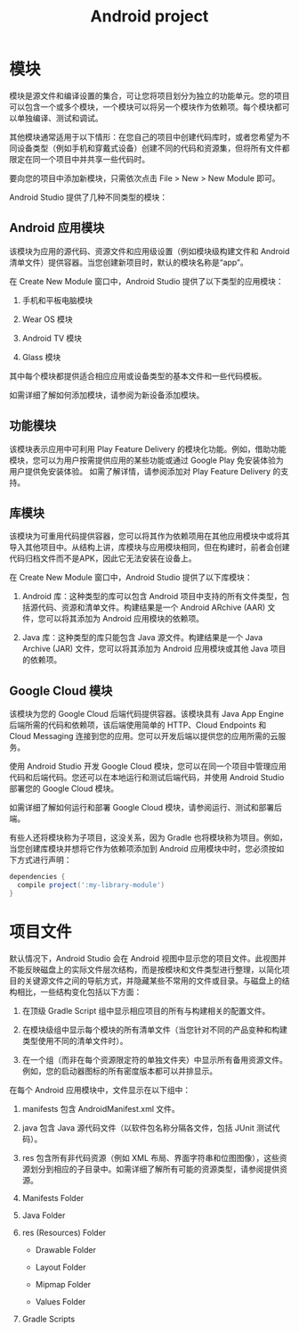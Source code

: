 #+TITLE: Android project

* 模块

模块是源文件和编译设置的集合，可让您将项目划分为独立的功能单元。您的项目可以包含一个或多个模块，一个模块可以将另一个模块作为依赖项。每个模块都可以单独编译、测试和调试。

其他模块通常适用于以下情形：在您自己的项目中创建代码库时，或者您希望为不同设备类型（例如手机和穿戴式设备）创建不同的代码和资源集，但将所有文件都限定在同一个项目中并共享一些代码时。

要向您的项目中添加新模块，只需依次点击 File > New > New Module 即可。

Android Studio 提供了几种不同类型的模块：

** Android 应用模块

该模块为应用的源代码、资源文件和应用级设置（例如模块级构建文件和 Android 清单文件）提供容器。当您创建新项目时，默认的模块名称是“app”。

在 Create New Module 窗口中，Android Studio 提供了以下类型的应用模块：

1. 手机和平板电脑模块

1. Wear OS 模块

1. Android TV 模块

1. Glass 模块

其中每个模块都提供适合相应应用或设备类型的基本文件和一些代码模板。

如需详细了解如何添加模块，请参阅为新设备添加模块。

** 功能模块

该模块表示应用中可利用 Play Feature Delivery 的模块化功能。例如，借助功能模块，您可以为用户按需提供应用的某些功能或通过 Google Play 免安装体验为用户提供免安装体验。
如需了解详情，请参阅添加对 Play Feature Delivery 的支持。

** 库模块

该模块为可重用代码提供容器，您可以将其作为依赖项用在其他应用模块中或将其导入其他项目中。从结构上讲，库模块与应用模块相同，但在构建时，前者会创建代码归档文件而不是APK，因此它无法安装在设备上。

在 Create New Module 窗口中，Android Studio 提供了以下库模块：

1. Android 库：这种类型的库可以包含 Android 项目中支持的所有文件类型，包括源代码、资源和清单文件。构建结果是一个 Android ARchive (AAR) 文件，您可以将其添加为 Android 应用模块的依赖项。

1. Java 库：这种类型的库只能包含 Java 源文件。构建结果是一个 Java Archive (JAR) 文件，您可以将其添加为 Android 应用模块或其他 Java 项目的依赖项。

** Google Cloud 模块

该模块为您的 Google Cloud 后端代码提供容器。该模块具有 Java App Engine 后端所需的代码和依赖项，该后端使用简单的 HTTP、Cloud Endpoints 和 Cloud Messaging 连接到您的应用。您可以开发后端以提供您的应用所需的云服务。

使用 Android Studio 开发 Google Cloud 模块，您可以在同一个项目中管理应用代码和后端代码。您还可以在本地运行和测试后端代码，并使用 Android Studio 部署您的 Google Cloud 模块。

如需详细了解如何运行和部署 Google Cloud 模块，请参阅运行、测试和部署后端。

有些人还将模块称为子项目，这没关系，因为 Gradle 也将模块称为项目。例如，当您创建库模块并想将它作为依赖项添加到 Android 应用模块中时，您必须按如下方式进行声明：


#+BEGIN_SRC groovy
dependencies {
  compile project(':my-library-module')
}
#+END_SRC


* 项目文件

默认情况下，Android Studio 会在 Android 视图中显示您的项目文件。此视图并不能反映磁盘上的实际文件层次结构，而是按模块和文件类型进行整理，以简化项目的关键源文件之间的导航方式，并隐藏某些不常用的文件或目录。与磁盘上的结构相比，一些结构变化包括以下方面：

1. 在顶级 Gradle Script 组中显示相应项目的所有与构建相关的配置文件。

1. 在模块级组中显示每个模块的所有清单文件（当您针对不同的产品变种和构建类型使用不同的清单文件时）。

1. 在一个组（而非在每个资源限定符的单独文件夹）中显示所有备用资源文件。例如，您的启动器图标的所有密度版本都可以并排显示。

在每个 Android 应用模块中，文件显示在以下组中：

#+BEGIN_COMMENT
以android视图看
#+END_COMMENT

1. manifests 包含 AndroidManifest.xml 文件。

1. java 包含 Java 源代码文件（以软件包名称分隔各文件，包括 JUnit 测试代码）。

1. res 包含所有非代码资源（例如 XML 布局、界面字符串和位图图像），这些资源划分到相应的子目录中。如需详细了解所有可能的资源类型，请参阅提供资源。

1. Manifests Folder

1. Java Folder

1. res (Resources) Folder

  - Drawable Folder

  - Layout Folder

  - Mipmap Folder

  - Values Folder

1. Gradle Scripts
